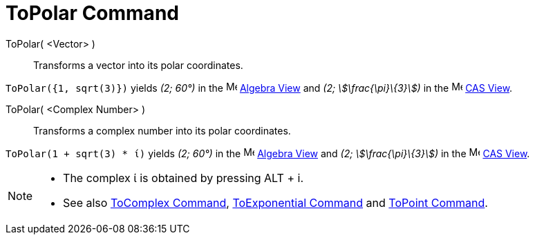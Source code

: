 = ToPolar Command
:page-en: commands/ToPolar
ifdef::env-github[:imagesdir: /en/modules/ROOT/assets/images]

ToPolar( <Vector> )::
  Transforms a vector into its polar coordinates.

[EXAMPLE]
====

`++ToPolar({1, sqrt(3)})++` yields _(2; 60°)_ in the image:16px-Menu_view_algebra.svg.png[Menu view
algebra.svg,width=16,height=16] xref:/Algebra_View.adoc[Algebra View] and _(2; stem:[\frac{\pi}\{3}])_ in the
image:16px-Menu_view_cas.svg.png[Menu view cas.svg,width=16,height=16] xref:/CAS_View.adoc[CAS View].

====

ToPolar( <Complex Number> )::
  Transforms a complex number into its polar coordinates.

[EXAMPLE]
====

`++ToPolar(1 + sqrt(3) * ί)++` yields _(2; 60°)_ in the image:16px-Menu_view_algebra.svg.png[Menu view
algebra.svg,width=16,height=16] xref:/Algebra_View.adoc[Algebra View] and _(2; stem:[\frac{\pi}\{3}])_ in the
image:16px-Menu_view_cas.svg.png[Menu view cas.svg,width=16,height=16] xref:/CAS_View.adoc[CAS View].

====

[NOTE]
====

* The complex ί is obtained by pressing [.kcode]#ALT# + [.kcode]#i#.
* See also xref:/commands/ToComplex.adoc[ToComplex Command], xref:/commands/ToExponential.adoc[ToExponential Command]
and xref:/commands/ToPoint.adoc[ToPoint Command].

====
